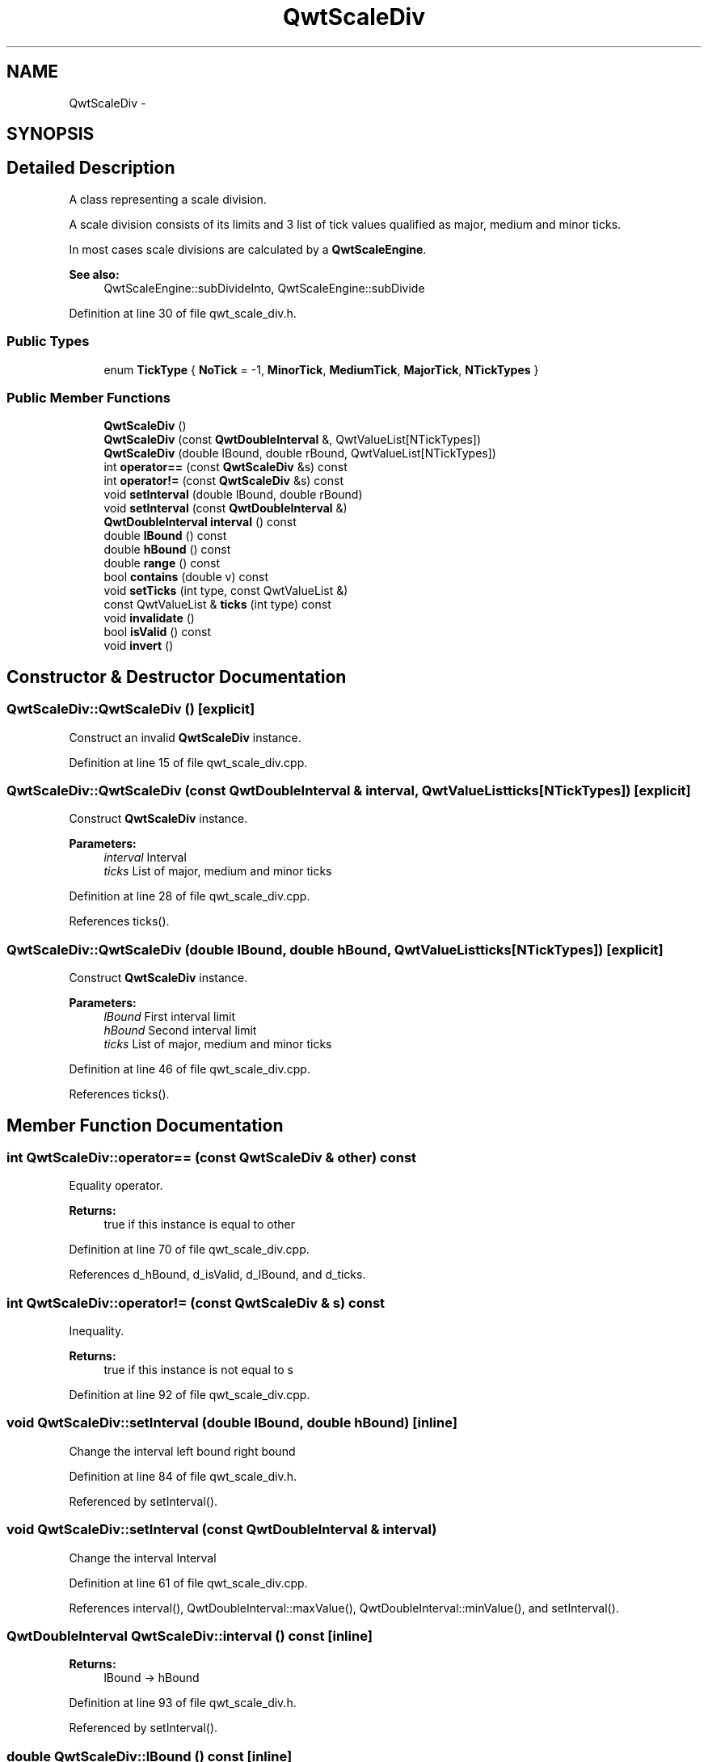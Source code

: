 .TH "QwtScaleDiv" 3 "24 May 2008" "Version 5.1.1" "Qwt User's Guide" \" -*- nroff -*-
.ad l
.nh
.SH NAME
QwtScaleDiv \- 
.SH SYNOPSIS
.br
.PP
.SH "Detailed Description"
.PP 
A class representing a scale division. 

A scale division consists of its limits and 3 list of tick values qualified as major, medium and minor ticks.
.PP
In most cases scale divisions are calculated by a \fBQwtScaleEngine\fP.
.PP
\fBSee also:\fP
.RS 4
QwtScaleEngine::subDivideInto, QwtScaleEngine::subDivide 
.RE
.PP

.PP
Definition at line 30 of file qwt_scale_div.h.
.SS "Public Types"

.in +1c
.ti -1c
.RI "enum \fBTickType\fP { \fBNoTick\fP =  -1, \fBMinorTick\fP, \fBMediumTick\fP, \fBMajorTick\fP, \fBNTickTypes\fP }"
.br
.in -1c
.SS "Public Member Functions"

.in +1c
.ti -1c
.RI "\fBQwtScaleDiv\fP ()"
.br
.ti -1c
.RI "\fBQwtScaleDiv\fP (const \fBQwtDoubleInterval\fP &, QwtValueList[NTickTypes])"
.br
.ti -1c
.RI "\fBQwtScaleDiv\fP (double lBound, double rBound, QwtValueList[NTickTypes])"
.br
.ti -1c
.RI "int \fBoperator==\fP (const \fBQwtScaleDiv\fP &s) const "
.br
.ti -1c
.RI "int \fBoperator!=\fP (const \fBQwtScaleDiv\fP &s) const "
.br
.ti -1c
.RI "void \fBsetInterval\fP (double lBound, double rBound)"
.br
.ti -1c
.RI "void \fBsetInterval\fP (const \fBQwtDoubleInterval\fP &)"
.br
.ti -1c
.RI "\fBQwtDoubleInterval\fP \fBinterval\fP () const"
.br
.ti -1c
.RI "double \fBlBound\fP () const"
.br
.ti -1c
.RI "double \fBhBound\fP () const"
.br
.ti -1c
.RI "double \fBrange\fP () const"
.br
.ti -1c
.RI "bool \fBcontains\fP (double v) const"
.br
.ti -1c
.RI "void \fBsetTicks\fP (int type, const QwtValueList &)"
.br
.ti -1c
.RI "const QwtValueList & \fBticks\fP (int type) const"
.br
.ti -1c
.RI "void \fBinvalidate\fP ()"
.br
.ti -1c
.RI "bool \fBisValid\fP () const"
.br
.ti -1c
.RI "void \fBinvert\fP ()"
.br
.in -1c
.SH "Constructor & Destructor Documentation"
.PP 
.SS "QwtScaleDiv::QwtScaleDiv ()\fC [explicit]\fP"
.PP
Construct an invalid \fBQwtScaleDiv\fP instance. 
.PP
Definition at line 15 of file qwt_scale_div.cpp.
.SS "QwtScaleDiv::QwtScaleDiv (const \fBQwtDoubleInterval\fP & interval, QwtValueList ticks[NTickTypes])\fC [explicit]\fP"
.PP
Construct \fBQwtScaleDiv\fP instance.
.PP
\fBParameters:\fP
.RS 4
\fIinterval\fP Interval 
.br
\fIticks\fP List of major, medium and minor ticks 
.RE
.PP

.PP
Definition at line 28 of file qwt_scale_div.cpp.
.PP
References ticks().
.SS "QwtScaleDiv::QwtScaleDiv (double lBound, double hBound, QwtValueList ticks[NTickTypes])\fC [explicit]\fP"
.PP
Construct \fBQwtScaleDiv\fP instance.
.PP
\fBParameters:\fP
.RS 4
\fIlBound\fP First interval limit 
.br
\fIhBound\fP Second interval limit 
.br
\fIticks\fP List of major, medium and minor ticks 
.RE
.PP

.PP
Definition at line 46 of file qwt_scale_div.cpp.
.PP
References ticks().
.SH "Member Function Documentation"
.PP 
.SS "int QwtScaleDiv::operator== (const \fBQwtScaleDiv\fP & other) const"
.PP
Equality operator. 
.PP
\fBReturns:\fP
.RS 4
true if this instance is equal to other 
.RE
.PP

.PP
Definition at line 70 of file qwt_scale_div.cpp.
.PP
References d_hBound, d_isValid, d_lBound, and d_ticks.
.SS "int QwtScaleDiv::operator!= (const \fBQwtScaleDiv\fP & s) const"
.PP
Inequality. 
.PP
\fBReturns:\fP
.RS 4
true if this instance is not equal to s 
.RE
.PP

.PP
Definition at line 92 of file qwt_scale_div.cpp.
.SS "void QwtScaleDiv::setInterval (double lBound, double hBound)\fC [inline]\fP"
.PP
Change the interval  left bound  right bound 
.PP
Definition at line 84 of file qwt_scale_div.h.
.PP
Referenced by setInterval().
.SS "void QwtScaleDiv::setInterval (const \fBQwtDoubleInterval\fP & interval)"
.PP
Change the interval  Interval 
.PP
Definition at line 61 of file qwt_scale_div.cpp.
.PP
References interval(), QwtDoubleInterval::maxValue(), QwtDoubleInterval::minValue(), and setInterval().
.SS "\fBQwtDoubleInterval\fP QwtScaleDiv::interval () const\fC [inline]\fP"
.PP
\fBReturns:\fP
.RS 4
lBound -> hBound 
.RE
.PP

.PP
Definition at line 93 of file qwt_scale_div.h.
.PP
Referenced by setInterval().
.SS "double QwtScaleDiv::lBound () const\fC [inline]\fP"
.PP
\fBReturns:\fP
.RS 4
left bound 
.RE
.PP
\fBSee also:\fP
.RS 4
\fBQwtScaleDiv::hBound\fP 
.RE
.PP

.PP
Definition at line 102 of file qwt_scale_div.h.
.PP
Referenced by QwtPlot::canvasMap(), QwtPlotPanner::moveCanvas(), QwtPlot::print(), QwtPlotZoomer::rescale(), QwtPlotMagnifier::rescale(), QwtPlotPicker::scaleRect(), and QwtAbstractScaleDraw::setScaleDiv().
.SS "double QwtScaleDiv::hBound () const\fC [inline]\fP"
.PP
\fBReturns:\fP
.RS 4
right bound 
.RE
.PP
\fBSee also:\fP
.RS 4
\fBQwtScaleDiv::lBound\fP 
.RE
.PP

.PP
Definition at line 111 of file qwt_scale_div.h.
.PP
Referenced by QwtPlot::canvasMap(), QwtPlotPanner::moveCanvas(), QwtPlot::print(), QwtPlotZoomer::rescale(), and QwtAbstractScaleDraw::setScaleDiv().
.SS "double QwtScaleDiv::range () const\fC [inline]\fP"
.PP
\fBReturns:\fP
.RS 4
\fBhBound()\fP - \fBlBound()\fP 
.RE
.PP

.PP
Definition at line 119 of file qwt_scale_div.h.
.PP
Referenced by QwtPlotPicker::scaleRect().
.SS "void QwtScaleDiv::setTicks (int type, const QwtValueList & ticks)"
.PP
Assign ticks
.PP
\fBParameters:\fP
.RS 4
\fItype\fP MinorTick, MediumTick or MajorTick 
.br
\fIticks\fP Values of the tick positions 
.RE
.PP

.PP
Definition at line 149 of file qwt_scale_div.cpp.
.SS "const QwtValueList & QwtScaleDiv::ticks (int type) const"
.PP
Return a list of ticks
.PP
\fBParameters:\fP
.RS 4
\fItype\fP MinorTick, MediumTick or MajorTick 
.RE
.PP

.PP
Definition at line 160 of file qwt_scale_div.cpp.
.PP
Referenced by QwtRoundScaleDraw::extent(), QwtScaleDraw::getBorderDistHint(), invert(), QwtScaleDraw::maxLabelHeight(), QwtScaleDraw::maxLabelWidth(), QwtScaleDraw::minLabelDist(), QwtScaleDraw::minLength(), QwtScaleDiv(), and QwtPlot::sizeHint().
.SS "void QwtScaleDiv::invalidate ()"
.PP
Invalidate the scale division. 
.PP
Definition at line 98 of file qwt_scale_div.cpp.
.SS "bool QwtScaleDiv::isValid () const"
.PP
Check if the scale division is valid. 
.PP
Definition at line 110 of file qwt_scale_div.cpp.
.SS "void QwtScaleDiv::invert ()"
.PP
Invert the scale divison. 
.PP
Definition at line 127 of file qwt_scale_div.cpp.
.PP
References ticks().
.PP
Referenced by QwtLog10ScaleEngine::divideScale().

.SH "Author"
.PP 
Generated automatically by Doxygen for Qwt User's Guide from the source code.

